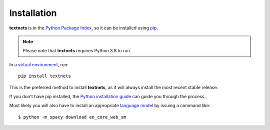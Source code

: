 .. highlight:: shell

============
Installation
============

**textnets** is in the `Python Package Index`_, so it can be installed using `pip`_.

.. _`Python Package Index`: https://pypi.org/project/textnets/
.. _pip: https://pip.pypa.io

.. note::

   Please note that **textnets** requires Python 3.8 to run.

In a `virtual environment`_, run::

   pip install textnets

.. _`virtual environment`: https://packaging.python.org/tutorials/installing-packages/#creating-virtual-environments

This is the preferred method to install **textnets**, as it will always install the most recent stable release.

If you don't have pip installed, the `Python installation guide`_ can guide
you through the process.

.. _Python installation guide: http://docs.python-guide.org/en/latest/starting/installation/

Most likely you will also have to install an appropriate `language model`_ by issuing a command like::

    $ python -m spacy download en_core_web_sm

.. _`language model`: https://spacy.io/usage/models#download
